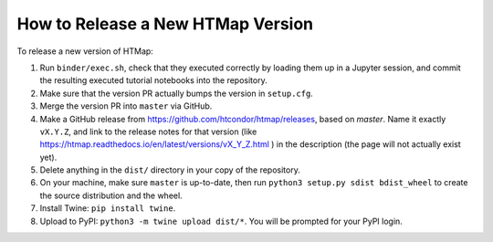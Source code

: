 How to Release a New HTMap Version
==================================

.. py:currentmodule:: htmap

To release a new version of HTMap:

#. Run ``binder/exec.sh``, check that they executed correctly by loading them
   up in a Jupyter session, and commit the resulting executed tutorial notebooks
   into the repository.
#. Make sure that the version PR actually bumps the version in ``setup.cfg``.
#. Merge the version PR into ``master`` via GitHub.
#. Make a GitHub release from https://github.com/htcondor/htmap/releases,
   based on `master`.
   Name it exactly ``vX.Y.Z``, and link to the release notes for that version
   (like https://htmap.readthedocs.io/en/latest/versions/vX_Y_Z.html )
   in the description (the page will not actually exist yet).
#. Delete anything in the ``dist/`` directory in your copy of the repository.
#. On your machine, make sure ``master`` is up-to-date, then run
   ``python3 setup.py sdist bdist_wheel`` to create the source distribution
   and the wheel.
#. Install Twine: ``pip install twine``.
#. Upload to PyPI:
   ``python3 -m twine upload dist/*``.
   You will be prompted for your PyPI login.
